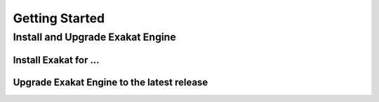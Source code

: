 .. _Getting-started:

Getting Started
===============

Install and Upgrade Exakat Engine
---------------------------------

Install Exakat for ...
_______________________

Upgrade Exakat Engine to the latest release
___________________________________________